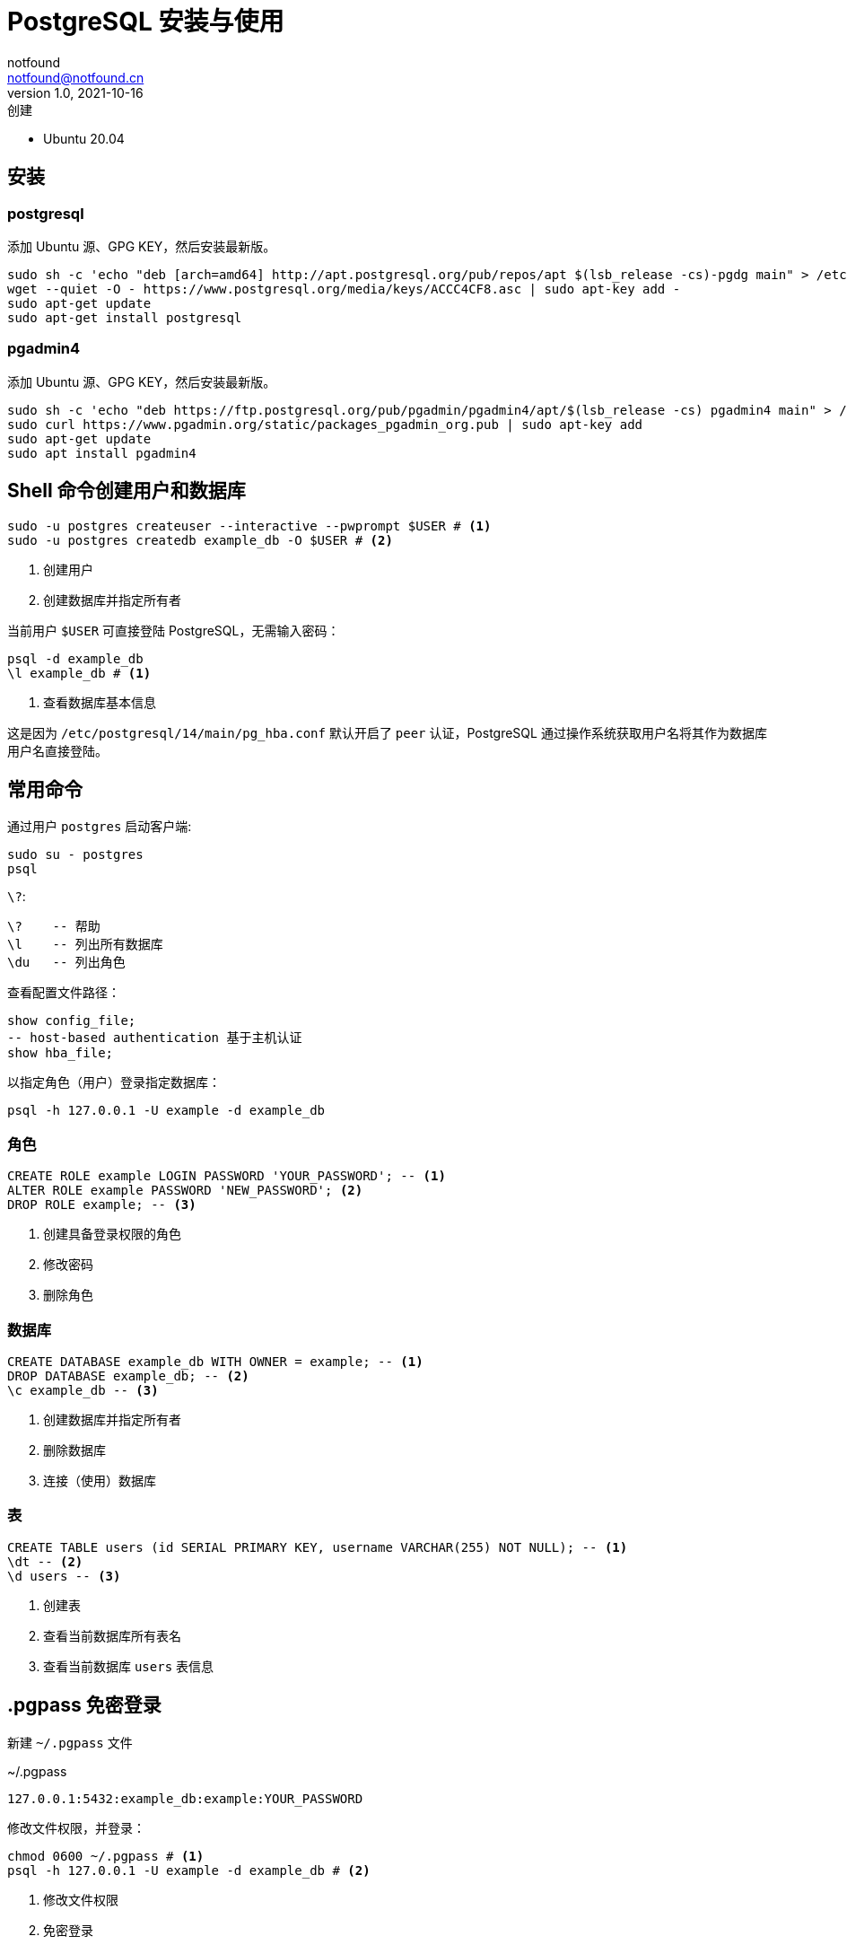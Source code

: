 = PostgreSQL 安装与使用
notfound <notfound@notfound.cn>
1.0, 2021-10-16: 创建

:page-slug: postgre-sql-start
:page-category: database

* Ubuntu 20.04

== 安装

=== postgresql

添加 Ubuntu 源、GPG KEY，然后安装最新版。

[source,bash]
----
sudo sh -c 'echo "deb [arch=amd64] http://apt.postgresql.org/pub/repos/apt $(lsb_release -cs)-pgdg main" > /etc/apt/sources.list.d/pgdg.list'
wget --quiet -O - https://www.postgresql.org/media/keys/ACCC4CF8.asc | sudo apt-key add -
sudo apt-get update
sudo apt-get install postgresql
----

=== pgadmin4

添加 Ubuntu 源、GPG KEY，然后安装最新版。

[source,bash]
----
sudo sh -c 'echo "deb https://ftp.postgresql.org/pub/pgadmin/pgadmin4/apt/$(lsb_release -cs) pgadmin4 main" > /etc/apt/sources.list.d/pgadmin4.list'
sudo curl https://www.pgadmin.org/static/packages_pgadmin_org.pub | sudo apt-key add
sudo apt-get update
sudo apt install pgadmin4
----

== Shell 命令创建用户和数据库

[source,bash]
----
sudo -u postgres createuser --interactive --pwprompt $USER # <1>
sudo -u postgres createdb example_db -O $USER # <2>
----
<1> 创建用户
<2> 创建数据库并指定所有者

当前用户 `$USER` 可直接登陆 PostgreSQL，无需输入密码：

[source,bash]
----
psql -d example_db
\l example_db # <1>
----
<1> 查看数据库基本信息

这是因为 `/etc/postgresql/14/main/pg_hba.conf` 默认开启了 `peer`
认证，PostgreSQL 通过操作系统获取用户名将其作为数据库用户名直接登陆。

== 常用命令

通过用户 `postgres` 启动客户端:

[source,bash]
----
sudo su - postgres
psql
----

`\?`:

[source,psql]
----
\?    -- 帮助
\l    -- 列出所有数据库
\du   -- 列出角色
----

查看配置文件路径：

[source,sql]
----
show config_file;
-- host-based authentication 基于主机认证
show hba_file;
----

以指定角色（用户）登录指定数据库：

[source,bash]
----
psql -h 127.0.0.1 -U example -d example_db
----

=== 角色

[source,sql]
----
CREATE ROLE example LOGIN PASSWORD 'YOUR_PASSWORD'; -- <1>
ALTER ROLE example PASSWORD 'NEW_PASSWORD'; <2>
DROP ROLE example; -- <3>
----
<1> 创建具备登录权限的角色
<2> 修改密码
<3> 删除角色

=== 数据库

[source,sql]
----
CREATE DATABASE example_db WITH OWNER = example; -- <1>
DROP DATABASE example_db; -- <2>
\c example_db -- <3>
----
<1> 创建数据库并指定所有者
<2> 删除数据库
<3> 连接（使用）数据库

=== 表

[source,sql]
----
CREATE TABLE users (id SERIAL PRIMARY KEY, username VARCHAR(255) NOT NULL); -- <1>
\dt -- <2>
\d users -- <3>
----
<1> 创建表
<2> 查看当前数据库所有表名
<3> 查看当前数据库 `users` 表信息

== .pgpass 免密登录

新建 `~/.pgpass` 文件

.~/.pgpass
[source,text]
----
127.0.0.1:5432:example_db:example:YOUR_PASSWORD
----

修改文件权限，并登录：

[source,bash]
----
chmod 0600 ~/.pgpass # <1>
psql -h 127.0.0.1 -U example -d example_db # <2>
----
<1> 修改文件权限
<2> 免密登录

== Q

. sql: 错误: 致命错误: 用户 ``sample'' Ident 认证失败

编辑 `/etc/postgresql/14/main/pg_hba.conf`：

[source,conf]
----
host    all             sample          127.0.0.1/32            md5
----

== 参考

* https://www.postgresql.org/download/linux/ubuntu
* https://www.postgresql.org/docs/12/libpq-pgpass.html
* https://www.pgadmin.org/download/pgadmin-4-apt
